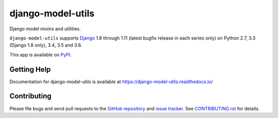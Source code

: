==================
django-model-utils
==================

.. image:: https://jazzband.co/static/img/badge.svg
   :target: https://jazzband.co/
   :alt: Jazzband
.. image:: https://travis-ci.org/jazzband/django-model-utils.svg?branch=master
   :target: https://travis-ci.org/jazzband/django-model-utils
.. image:: https://coveralls.io/repos/github/jazzband/django-model-utils/badge.svg?branch=master
   :target: https://coveralls.io/github/jazzband/django-model-utils?branch=master
.. image:: https://img.shields.io/pypi/v/django-model-utils.svg
   :target: https://pypi.python.org/pypi/django-model-utils

Django model mixins and utilities.

``django-model-utils`` supports `Django`_ 1.8 through 1.11 (latest bugfix
release in each series only) on Python 2.7, 3.3 (Django 1.8 only), 3.4, 3.5 and 3.6.

.. _Django: http://www.djangoproject.com/

This app is available on `PyPI`_.

.. _PyPI: https://pypi.python.org/pypi/django-model-utils/


Getting Help
============

Documentation for django-model-utils is available at https://django-model-utils.readthedocs.io/


Contributing
============

Please file bugs and send pull requests to the `GitHub repository`_ and `issue
tracker`_. See `CONTRIBUTING.rst`_ for details.

.. _GitHub repository: https://github.com/jazzband/django-model-utils/
.. _issue tracker: https://github.com/jazzband/django-model-utils/issues
.. _CONTRIBUTING.rst: https://github.com/jazzband/django-model-utils/blob/master/CONTRIBUTING.rst
